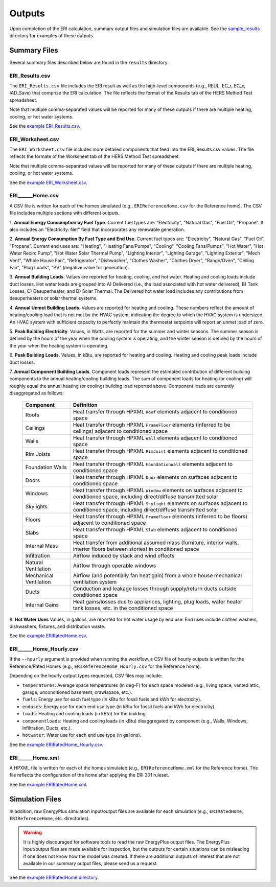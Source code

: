 .. _outputs:

Outputs
=======

Upon completion of the ERI calculation, summary output files and simulation files are available.
See the `sample_results <https://github.com/NREL/OpenStudio-ERI/tree/master/workflow/sample_results>`_ directory for examples of these outputs.

Summary Files
-------------

Several summary files described below are found in the ``results`` directory.

ERI_Results.csv
~~~~~~~~~~~~~~~

The ``ERI_Results.csv`` file includes the ERI result as well as the high-level components (e.g., REUL, EC_r, EC_x, IAD_Save) that comprise the ERI calculation.
The file reflects the format of the Results tab of the HERS Method Test spreadsheet.

Note that multiple comma-separated values will be reported for many of these outputs if there are multiple heating, cooling, or hot water systems.

See the `example ERI_Results.csv <https://github.com/NREL/OpenStudio-ERI/tree/master/workflow/sample_results/results/ERI_Results.csv>`_.

ERI_Worksheet.csv
~~~~~~~~~~~~~~~~~

The ``ERI_Worksheet.csv`` file includes more detailed components that feed into the ERI_Results.csv values.
The file reflects the formate of the Worksheet tab of the HERS Method Test spreadsheet.

Note that multiple comma-separated values will be reported for many of these outputs if there are multiple heating, cooling, or hot water systems.

See the `example ERI_Worksheet.csv <https://github.com/NREL/OpenStudio-ERI/tree/master/workflow/sample_results/results/ERI_Worksheet.csv>`_.

ERI______Home.csv
~~~~~~~~~~~~~~~~~

A CSV file is written for each of the homes simulated (e.g., ``ERIReferenceHome.csv`` for the Reference home).
The CSV file includes multiple sections with different outputs.

1. **Annual Energy Consumption by Fuel Type**. 
Current fuel types are: "Electricity", "Natural Gas", "Fuel Oil", "Propane".
It also includes an "Electricity: Net" field that incorporates any renewable generation.

2. **Annual Energy Consumption By Fuel Type and End Use**.
Current fuel types are: "Electricity", "Natural Gas", "Fuel Oil", "Propane".
Current end uses are: "Heating", "Heating Fans/Pumps", "Cooling", "Cooling Fans/Pumps", "Hot Water", "Hot Water Recirc Pump", "Hot Water Solar Thermal Pump", "Lighting Interior", "Lighting Garage", "Lighting Exterior", "Mech Vent", "Whole House Fan", "Refrigerator", "Dishwasher", "Clothes Washer", "Clothes Dryer", "Range/Oven", "Ceiling Fan", "Plug Loads", "PV" (negative value for generation).

3. **Annual Building Loads**.
Values are reported for heating, cooling, and hot water.
Heating and cooling loads include duct losses.
Hot water loads are grouped into A) Delivered (i.e., the load associated with hot water delivered), B) Tank Losses, C) Desuperheater, and D) Solar Thermal.
The Delivered hot water load includes any contributions from desuperheaters or solar thermal systems.

4. **Annual Unmet Building Loads**.
Values are reported for heating and cooling.
These numbers reflect the amount of heating/cooling load that is not met by the HVAC system, indicating the degree to which the HVAC system is undersized.
An HVAC system with sufficient capacity to perfectly maintain the thermostat setpoints will report an unmet load of zero.

5. **Peak Building Electricity**.
Values, in Watts, are reported for the summer and winter seasons.
The summer season is defined by the hours of the year when the cooling system is operating, and the winter season is defined by the hours of the year when the heating system is operating.

6. **Peak Building Loads**.
Values, in kBtu, are reported for heating and cooling.
Heating and cooling peak loads include duct losses.

7. **Annual Component Building Loads**.
Component loads represent the estimated contribution of different building components to the annual heating/cooling building loads.
The sum of component loads for heating (or cooling) will roughly equal the annual heating (or cooling) building load reported above.
Component loads are currently disaggregated as follows:
   
   ======================= =======================================================================================================================================
   Component               Definition
   ======================= =======================================================================================================================================
   Roofs                   Heat transfer through HPXML ``Roof`` elements adjacent to conditioned space
   Ceilings                Heat transfer through HPXML ``FrameFloor`` elements (inferred to be ceilings) adjacent to conditioned space
   Walls                   Heat transfer through HPXML ``Wall`` elements adjacent to conditioned space
   Rim Joists              Heat transfer through HPXML ``RimJoist`` elements adjacent to conditioned space
   Foundation Walls        Heat transfer through HPXML ``FoundationWall`` elements adjacent to conditioned space
   Doors                   Heat transfer through HPXML ``Door`` elements on surfaces adjacent to conditioned space
   Windows                 Heat transfer through HPXML ``Window`` elements on surfaces adjacent to conditioned space, including direct/diffuse transmitted solar
   Skylights               Heat transfer through HPXML ``Skylight`` elements on surfaces adjacent to conditioned space, including direct/diffuse transmitted solar
   Floors                  Heat transfer through HPXML ``FrameFloor`` elements (inferred to be floors) adjacent to conditioned space
   Slabs                   Heat transfer through HPXML ``Slab`` elements adjacent to conditioned space
   Internal Mass           Heat transfer from additional assumed mass (furniture, interior walls, interior floors between stories) in conditioned space
   Infiltration            Airflow induced by stack and wind effects
   Natural Ventilation     Airflow through operable windows
   Mechanical Ventilation  Airflow (and potentially fan heat gain) from a whole house mechanical ventilation system
   Ducts                   Conduction and leakage losses through supply/return ducts outside conditioned space
   Internal Gains          Heat gains/losses due to appliances, lighting, plug loads, water heater tank losses, etc. in the conditioned space
   ======================= =======================================================================================================================================

8. **Hot Water Uses**
Values, in gallons, are reported for hot water usage by end use.
End uses include clothes washers, dishwashers, fixtures, and distribution waste.

See the `example ERIRatedHome.csv <https://github.com/NREL/OpenStudio-ERI/tree/master/workflow/sample_results/results/ERIRatedHome.csv>`_.

ERI______Home_Hourly.csv
~~~~~~~~~~~~~~~~~~~~~~~~

If the ``--hourly`` argument is provided when running the workflow, a CSV file of hourly outputs is written for the Reference/Rated Homes (e.g., ``ERIReferenceHome_Hourly.csv`` for the Reference home).

Depending on the hourly output types requested, CSV files may include:

- ``temperatures``: Average space temperatures (in deg-F) for each space modeled (e.g., living space, vented attic, garage, unconditioned basement, crawlspace, etc.).
- ``fuels``: Energy use for each fuel type (in kBtu for fossil fuels and kWh for electricity).
- ``enduses``: Energy use for each end use type (in kBtu for fossil fuels and kWh for electricity).
- ``loads``: Heating and cooling loads (in kBtu) for the building.
- ``componentloads``: Heating and cooling loads (in kBtu) disaggregated by component (e.g., Walls, Windows, Infiltration, Ducts, etc.).
- ``hotwater``: Water use for each end use type (in gallons).

See the `example ERIRatedHome_Hourly.csv <https://github.com/NREL/OpenStudio-ERI/tree/master/workflow/sample_results/results/ERIRatedHome_Hourly.csv>`_.

ERI______Home.xml
~~~~~~~~~~~~~~~~~

A HPXML file is written for each of the homes simulated (e.g., ``ERIReferenceHome.xml`` for the Reference home).
The file reflects the configuration of the home after applying the ERI 301 ruleset.

See the `example ERIRatedHome.xml <https://github.com/NREL/OpenStudio-ERI/tree/master/workflow/sample_results/results/ERIRatedHome.xml>`_.

Simulation Files
----------------

In addition, raw EnergyPlus simulation input/output files are available for each simulation (e.g., ``ERIRatedHome``, ``ERIReferenceHome``, etc. directories).

.. warning:: 

  It is highly discouraged for software tools to read the raw EnergyPlus output files. 
  The EnergyPlus input/output files are made available for inspection, but the outputs for certain situations can be misleading if one does not know how the model was created. 
  If there are additional outputs of interest that are not available in our summary output files, please send us a request.

See the `example ERIRatedHome directory <https://github.com/NREL/OpenStudio-ERI/tree/master/workflow/sample_results/ERIRatedHome>`_.
